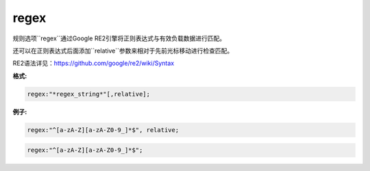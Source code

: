 regex
=====

规则选项``regex``通过Google RE2引擎将正则表达式与有效负载数据进行匹配。

还可以在正则表达式后面添加``relative``参数来相对于先前光标移动进行检查匹配。

RE2语法详见：https://github.com/google/re2/wiki/Syntax

**格式:**

.. code::

 regex:"*regex_string*"[,relative];
 
**例子:**

.. code::
 
 regex:"^[a-zA-Z][a-zA-Z0-9_]*$", relative;
 
.. code::
 
 regex:"^[a-zA-Z][a-zA-Z0-9_]*$";